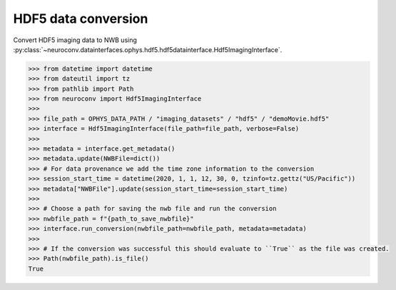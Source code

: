 HDF5 data conversion
^^^^^^^^^^^^^^^^^^^

Convert HDF5 imaging data to NWB using :py:class:`~neuroconv.datainterfaces.ophys.hdf5.hdf5datainterface.Hdf5ImagingInterface`.

.. code-block:: python

    >>> from datetime import datetime
    >>> from dateutil import tz
    >>> from pathlib import Path
    >>> from neuroconv import Hdf5ImagingInterface
    >>>
    >>> file_path = OPHYS_DATA_PATH / "imaging_datasets" / "hdf5" / "demoMovie.hdf5"
    >>> interface = Hdf5ImagingInterface(file_path=file_path, verbose=False)
    >>>
    >>> metadata = interface.get_metadata()
    >>> metadata.update(NWBFile=dict())
    >>> # For data provenance we add the time zone information to the conversion
    >>> session_start_time = datetime(2020, 1, 1, 12, 30, 0, tzinfo=tz.gettz("US/Pacific"))
    >>> metadata["NWBFile"].update(session_start_time=session_start_time)
    >>>
    >>> # Choose a path for saving the nwb file and run the conversion
    >>> nwbfile_path = f"{path_to_save_nwbfile}"
    >>> interface.run_conversion(nwbfile_path=nwbfile_path, metadata=metadata)
    >>>
    >>> # If the conversion was successful this should evaluate to ``True`` as the file was created.
    >>> Path(nwbfile_path).is_file()
    True
